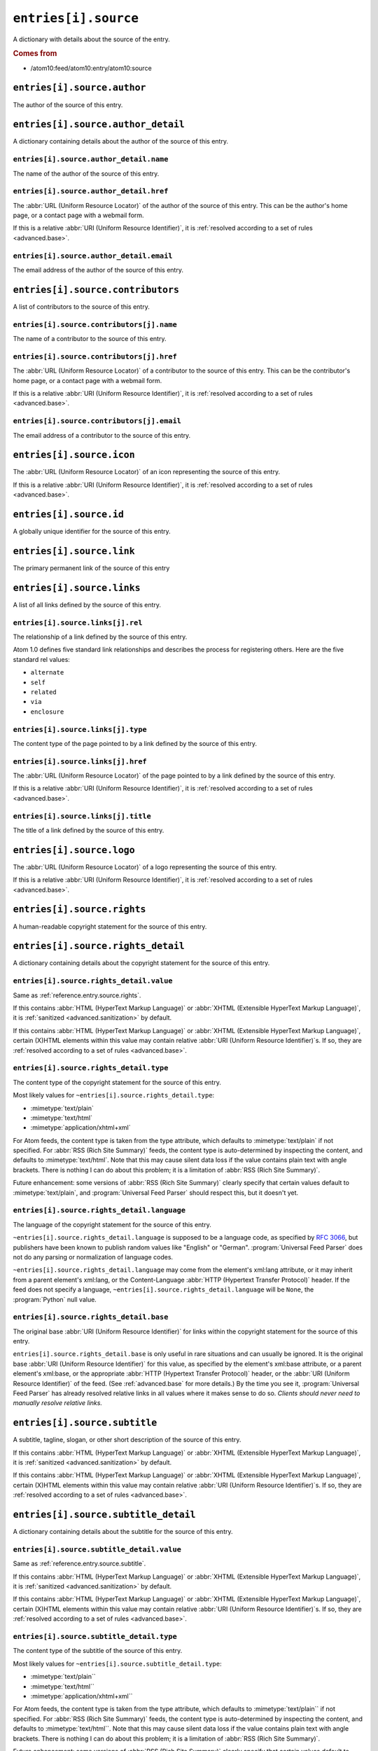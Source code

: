 .. _reference.entry.source:

``entries[i].source``
============================

A dictionary with details about the source of the entry.


.. rubric:: Comes from

* /atom10:feed/atom10:entry/atom10:source


``entries[i].source.author``
-----------------------------------

The author of the source of this entry.


``entries[i].source.author_detail``
------------------------------------------

A dictionary containing details about the author of the source of this entry.


``entries[i].source.author_detail.name``
~~~~~~~~~~~~~~~~~~~~~~~~~~~~~~~~~~~~~~~~~~~~~~~

The name of the author of the source of this entry.


.. _reference.entry.source.author_detail.href:

``entries[i].source.author_detail.href``
~~~~~~~~~~~~~~~~~~~~~~~~~~~~~~~~~~~~~~~~~~~~~~~

The :abbr:`URL (Uniform Resource Locator)` of the author of the source of this
entry.  This can be the author's home page, or a contact page with a webmail
form.

If this is a relative :abbr:`URI (Uniform Resource Identifier)`, it is
:ref:`resolved according to a set of rules <advanced.base>`.


``entries[i].source.author_detail.email``
~~~~~~~~~~~~~~~~~~~~~~~~~~~~~~~~~~~~~~~~~~~~~~~~

The email address of the author of the source of this entry.



``entries[i].source.contributors``
-----------------------------------------

A list of contributors to the source of this entry.


``entries[i].source.contributors[j].name``
~~~~~~~~~~~~~~~~~~~~~~~~~~~~~~~~~~~~~~~~~~~~~~~~~

The name of a contributor to the source of this entry.


.. _reference.entry.source.contributors.href:

``entries[i].source.contributors[j].href``
~~~~~~~~~~~~~~~~~~~~~~~~~~~~~~~~~~~~~~~~~~~~~~~~~

The :abbr:`URL (Uniform Resource Locator)` of a contributor to the source of
this entry.  This can be the contributor's home page, or a contact page with a
webmail form.

If this is a relative :abbr:`URI (Uniform Resource Identifier)`, it is
:ref:`resolved according to a set of rules <advanced.base>`.


``entries[i].source.contributors[j].email``
~~~~~~~~~~~~~~~~~~~~~~~~~~~~~~~~~~~~~~~~~~~~~~~~~~

The email address of a contributor to the source of this entry.



``entries[i].source.icon``
---------------------------------

The :abbr:`URL (Uniform Resource Locator)` of an icon representing the source
of this entry.

If this is a relative :abbr:`URI (Uniform Resource Identifier)`, it is
:ref:`resolved according to a set of rules <advanced.base>`.



``entries[i].source.id``
-------------------------------

A globally unique identifier for the source of this entry.



``entries[i].source.link``
---------------------------------

The primary permanent link of the source of this entry



``entries[i].source.links``
----------------------------------

A list of all links defined by the source of this entry.


``entries[i].source.links[j].rel``
~~~~~~~~~~~~~~~~~~~~~~~~~~~~~~~~~~~~~~~~~

The relationship of a link defined by the source of this entry.

Atom 1.0 defines five standard link relationships and describes the process for
registering others.  Here are the five standard rel values:

* ``alternate``
* ``self``
* ``related``
* ``via``
* ``enclosure``


``entries[i].source.links[j].type``
~~~~~~~~~~~~~~~~~~~~~~~~~~~~~~~~~~~~~~~~~~

The content type of the page pointed to by a link defined by the source of this
entry.


.. _reference.entry.source.links.href:

``entries[i].source.links[j].href``
~~~~~~~~~~~~~~~~~~~~~~~~~~~~~~~~~~~~~~~~~~

The :abbr:`URL (Uniform Resource Locator)` of the page pointed to by a link
defined by the source of this entry.

If this is a relative :abbr:`URI (Uniform Resource Identifier)`, it is
:ref:`resolved according to a set of rules <advanced.base>`.


``entries[i].source.links[j].title``
~~~~~~~~~~~~~~~~~~~~~~~~~~~~~~~~~~~~~~~~~~~

The title of a link defined by the source of this entry.



``entries[i].source.logo``
---------------------------------

The :abbr:`URL (Uniform Resource Locator)` of a logo representing the source of
this entry.

If this is a relative :abbr:`URI (Uniform Resource Identifier)`, it is
:ref:`resolved according to a set of rules <advanced.base>`.



.. _reference.entry.source.rights:

``entries[i].source.rights``
-----------------------------------

A human-readable copyright statement for the source of this entry.



``entries[i].source.rights_detail``
------------------------------------------

A dictionary containing details about the copyright statement for the source of
this entry.


``entries[i].source.rights_detail.value``
~~~~~~~~~~~~~~~~~~~~~~~~~~~~~~~~~~~~~~~~~~~~~~~~

Same as :ref:`reference.entry.source.rights`.

If this contains :abbr:`HTML (HyperText Markup Language)` or
:abbr:`XHTML (Extensible HyperText Markup Language)`, it is
:ref:`sanitized <advanced.sanitization>` by default.

If this contains :abbr:`HTML (HyperText Markup Language)` or
:abbr:`XHTML (Extensible HyperText Markup Language)`, certain (X)HTML elements
within this value may contain relative
:abbr:`URI (Uniform Resource Identifier)`\s.  If so, they are
:ref:`resolved according to a set of rules <advanced.base>`.


``entries[i].source.rights_detail.type``
~~~~~~~~~~~~~~~~~~~~~~~~~~~~~~~~~~~~~~~~~~~~~~~

The content type of the copyright statement for the source of this entry.

Most likely values for ``~entries[i].source.rights_detail.type``:

* :mimetype:`text/plain`
* :mimetype:`text/html`
* :mimetype:`application/xhtml+xml`

For Atom feeds, the content type is taken from the type attribute, which
defaults to :mimetype:`text/plain` if not specified.  For
:abbr:`RSS (Rich Site Summary)` feeds, the content type is auto-determined by
inspecting the content, and defaults to :mimetype:`text/html`.  Note that this
may cause silent data loss if the value contains plain text with angle
brackets.  There is nothing I can do about this problem; it is a limitation of
:abbr:`RSS (Rich Site Summary)`.

Future enhancement: some versions of :abbr:`RSS (Rich Site Summary)` clearly
specify that certain values default to :mimetype:`text/plain`, and
:program:`Universal Feed Parser` should respect this, but it doesn't yet.


``entries[i].source.rights_detail.language``
~~~~~~~~~~~~~~~~~~~~~~~~~~~~~~~~~~~~~~~~~~~~~~~~~~~

The language of the copyright statement for the source of this entry.

``~entries[i].source.rights_detail.language`` is supposed to be a
language code, as specified by `RFC 3066`_, but publishers have been known to
publish random values like "English" or "German".
:program:`Universal Feed Parser` does not do any parsing or normalization of
language codes.

.. _RFC 3066: http://www.ietf.org/rfc/rfc3066.txt

``~entries[i].source.rights_detail.language`` may come from the
element's xml:lang attribute, or it may inherit from a parent element's
xml:lang, or the Content-Language :abbr:`HTTP (Hypertext Transfer Protocol)`
header.  If the feed does not specify a language,
``~entries[i].source.rights_detail.language`` will be ``None``, the
:program:`Python` null value.


``entries[i].source.rights_detail.base``
~~~~~~~~~~~~~~~~~~~~~~~~~~~~~~~~~~~~~~~~~~~~~~~

The original base :abbr:`URI (Uniform Resource Identifier)` for links within
the copyright statement for the source of this entry.

``entries[i].source.rights_detail.base`` is only useful in rare
situations and can usually be ignored.  It is the original base
:abbr:`URI (Uniform Resource Identifier)` for this value, as specified by the
element's xml:base attribute, or a parent element's xml:base, or the
appropriate :abbr:`HTTP (Hypertext Transfer Protocol)` header, or the
:abbr:`URI (Uniform Resource Identifier)` of the feed.  (See
:ref:`advanced.base` for more details.)  By the time you see it,
:program:`Universal Feed Parser` has already resolved relative links in all
values where it makes sense to do so.  *Clients should never need to manually
resolve relative links.*



.. _reference.entry.source.subtitle:

``entries[i].source.subtitle``
-------------------------------------

A subtitle, tagline, slogan, or other short description of the source of this
entry.

If this contains :abbr:`HTML (HyperText Markup Language)` or
:abbr:`XHTML (Extensible HyperText Markup Language)`, it is
:ref:`sanitized <advanced.sanitization>` by default.

If this contains :abbr:`HTML (HyperText Markup Language)` or
:abbr:`XHTML (Extensible HyperText Markup Language)`, certain (X)HTML elements
within this value may contain relative
:abbr:`URI (Uniform Resource Identifier)`\s.  If so, they are
:ref:`resolved according to a set of rules <advanced.base>`.



``entries[i].source.subtitle_detail``
--------------------------------------------

A dictionary containing details about the subtitle for the source of this
entry.


``entries[i].source.subtitle_detail.value``
~~~~~~~~~~~~~~~~~~~~~~~~~~~~~~~~~~~~~~~~~~~~~~~~~~

Same as :ref:`reference.entry.source.subtitle`.

If this contains :abbr:`HTML (HyperText Markup Language)` or
:abbr:`XHTML (Extensible HyperText Markup Language)`, it is
:ref:`sanitized <advanced.sanitization>` by default.

If this contains :abbr:`HTML (HyperText Markup Language)` or
:abbr:`XHTML (Extensible HyperText Markup Language)`, certain (X)HTML elements
within this value may contain relative
:abbr:`URI (Uniform Resource Identifier)`\s.  If so,
they are :ref:`resolved according to a set of rules <advanced.base>`.


``entries[i].source.subtitle_detail.type``
~~~~~~~~~~~~~~~~~~~~~~~~~~~~~~~~~~~~~~~~~~~~~~~~~

The content type of the subtitle of the source of this entry.

Most likely values for ``~entries[i].source.subtitle_detail.type``:

* :mimetype:`text/plain``
* :mimetype:`text/html``
* :mimetype:`application/xhtml+xml``

For Atom feeds, the content type is taken from the type attribute, which
defaults to :mimetype:`text/plain`` if not specified.  For
:abbr:`RSS (Rich Site Summary)` feeds, the content type is auto-determined by
inspecting the content, and defaults to :mimetype:`text/html``.  Note that this
may cause silent data loss if the value contains plain text with angle
brackets.  There is nothing I can do about this problem; it is a limitation of
:abbr:`RSS (Rich Site Summary)`.

Future enhancement: some versions of :abbr:`RSS (Rich Site Summary)` clearly
specify that certain values default to :mimetype:`text/plain``, and
:program:`Universal Feed Parser` should respect this, but it doesn't yet.


``entries[i].source.subtitle_detail.language``
~~~~~~~~~~~~~~~~~~~~~~~~~~~~~~~~~~~~~~~~~~~~~~~~~~~~~

The language of the subtitle of the source of this entry.

``~entries[i].source.subtitle_detail.language`` is supposed to be a
language code, as specified by `RFC 3066`_, but publishers have been known to
publish random values like "English" or "German".
:program:`Universal Feed Parser` does not do any parsing or normalization of
language codes.

``~entries[i].source.subtitle_detail.language`` may come from the
element's xml:lang attribute, or it may inherit from a parent element's
xml:lang, or the Content-Language :abbr:`HTTP (Hypertext Transfer Protocol)`
header.  If the feed does not specify a language,
``~entries[i].source.subtitle_detail.language`` will be ``None``, the
:program:`Python` null value.


``entries[i].source.subtitle_detail.base``
~~~~~~~~~~~~~~~~~~~~~~~~~~~~~~~~~~~~~~~~~~~~~~~~~

The original base :abbr:`URI (Uniform Resource Identifier)` for links within
the subtitle of the source of this entry.

``entries[i].source.subtitle_detail.base`` is only useful in rare
situations and can usually be ignored.  It is the original base
:abbr:`URI (Uniform Resource Identifier)` for this value, as specified by the
element's xml:base attribute, or a parent element's xml:base, or the
appropriate :abbr:`HTTP (Hypertext Transfer Protocol)` header, or the
:abbr:`URI (Uniform Resource Identifier)` of the feed.  (See
:ref:`advanced.base` for more details.)  By the time you see it,
:program:`Universal Feed Parser` has already resolved relative links in all
values where it makes sense to do so.  *Clients should never need to manually
resolve relative links.*



.. _reference.entry.source.title:

``entries[i].source.title``
----------------------------------

The title of the source of this entry.

If this contains :abbr:`HTML (HyperText Markup Language)` or
:abbr:`XHTML (Extensible HyperText Markup Language)`, it is
:ref:`sanitized <advanced.sanitization>` by default.

If this contains :abbr:`HTML (HyperText Markup Language)` or
:abbr:`XHTML (Extensible HyperText Markup Language)`, certain (X)HTML elements within this
value may contain relative :abbr:`URI (Uniform Resource Identifier)`\s.  If so,
they are :ref:`resolved according to a set of rules <advanced.base>`.



``entries[i].source.title_detail``
-----------------------------------------

A dictionary containing details about the title for the source of this entry.


``entries[i].source.title_detail.value``
~~~~~~~~~~~~~~~~~~~~~~~~~~~~~~~~~~~~~~~~~~~~~~~

Same as :ref:`reference.entry.source.title`.

If this contains :abbr:`HTML (HyperText Markup Language)` or
:abbr:`XHTML (Extensible HyperText Markup Language)`, it is
:ref:`sanitized <advanced.sanitization>` by default.

If this contains :abbr:`HTML (HyperText Markup Language)` or
:abbr:`XHTML (Extensible HyperText Markup Language)`, certain (X)HTML elements within this
value may contain relative :abbr:`URI (Uniform Resource Identifier)`\s.  If so,
they are :ref:`resolved according to a set of rules <advanced.base>`.


``entries[i].source.title_detail.type``
~~~~~~~~~~~~~~~~~~~~~~~~~~~~~~~~~~~~~~~~~~~~~~

The content type of the title of the source of this entry.

Most likely values for ``entries[i].source.title_detail.type``:

* :mimetype:`text/plain`
* :mimetype:`text/html`
* :mimetype:`application/xhtml+xml`

For Atom feeds, the content type is taken from the type attribute, which
defaults to :mimetype:`text/plain` if not specified.  For
:abbr:`RSS (Rich Site Summary)` feeds, the content type is auto-determined by
inspecting the content, and defaults to :mimetype:`text/html`.  Note that this
may cause silent data loss if the value contains plain text with angle
brackets.  There is nothing I can do about this problem; it is a limitation of
:abbr:`RSS (Rich Site Summary)`.

Future enhancement: some versions of :abbr:`RSS (Rich Site Summary)` clearly
specify that certain values default to :mimetype:`text/plain`, and
:program:`Universal Feed Parser` should respect this, but it doesn't yet.


``entries[i].source.title_detail.language``
~~~~~~~~~~~~~~~~~~~~~~~~~~~~~~~~~~~~~~~~~~~~~~~~~~

The language of the title of the source of this entry.

``~entries[i].source.title_detail.language`` is supposed to be a
language code, as specified by `RFC 3066`_, but publishers have been known to
publish random values like "English" or "German".
:program:`Universal Feed Parser` does not do any parsing or normalization of language codes.

``~entries[i].source.title_detail.language`` may come from the element's
xml:lang attribute, or it may inherit from a parent element's xml:lang, or the
Content-Language :abbr:`HTTP (Hypertext Transfer Protocol)` header.  If the
feed does not specify a language,
``~entries[i].source.title_detail.language`` will be ``None``, the
:program:`Python` null value.


``entries[i].source.title_detail.base``
~~~~~~~~~~~~~~~~~~~~~~~~~~~~~~~~~~~~~~~~~~~~~~

The original base :abbr:`URI (Uniform Resource Identifier)` for links within
the title of the source of this entry.

``entries[i].source.title_detail.base`` is only useful in rare
situations and can usually be ignored.  It is the original base
:abbr:`URI (Uniform Resource Identifier)` for this value, as specified by the element's
xml:base attribute, or a parent element's xml:base, or the appropriate
:abbr:`HTTP (Hypertext Transfer Protocol)` header, or the
:abbr:`URI (Uniform Resource Identifier)` of the feed.  (See :ref:`advanced.base` for more
details.)  By the time you see it, :program:`Universal Feed Parser` has already
resolved relative links in all values where it makes sense to do so.  *Clients
should never need to manually resolve relative links.*


``entries[i].source.updated``
------------------------------------

The date the source of this entry was last updated, as a string in the same
format as it was published in the original feed.

This element is :ref:`parsed as a date <advanced.date>` and stored in
:ref:`reference.entry.source.updated_parsed`.



.. _reference.entry.source.updated_parsed:

``entries[i].source.updated_parsed``
-------------------------------------------

The date this entry was last updated, as a standard :program:`Python` 9-tuple.
